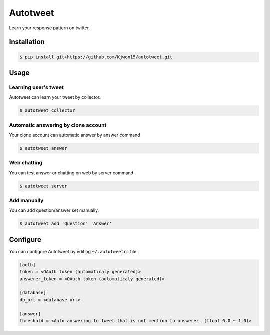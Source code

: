 Autotweet
=========

Learn your response pattern on twitter.

Installation
------------

.. code-block:: console

   $ pip install git+https://github.com/Kjwon15/autotweet.git


Usage
-----

Learning user's tweet
~~~~~~~~~~~~~~~~~~~~~

Autotweet can learn your tweet by collector.

.. code-block:: console

   $ autotweet collector


Automatic answering by clone account
~~~~~~~~~~~~~~~~~~~~~~~~~~~~~~~~~~~~

Your clone account can automatic answer by answer command

.. code-block:: console

   $ autotweet answer


Web chatting
~~~~~~~~~~~~

You can test answer or chatting on web by server command

.. code-block:: console

   $ autotweet server


Add manually
~~~~~~~~~~~~

You can add question/answer set manually.

.. code-block:: console

   $ autotweet add 'Question' 'Answer'


Configure
---------

You can configure Autotweet by editing ``~/.autotweetrc`` file.

.. code-block:: cfg

   [auth]
   token = <OAuth token (automaticaly generated)>
   answerer_token = <OAuth token (automaticaly generated)>
   
   [database]
   db_url = <database url>

   [answer]
   threshold = <Auto answering to tweet that is not mention to answerer. (float 0.0 ~ 1.0)>

